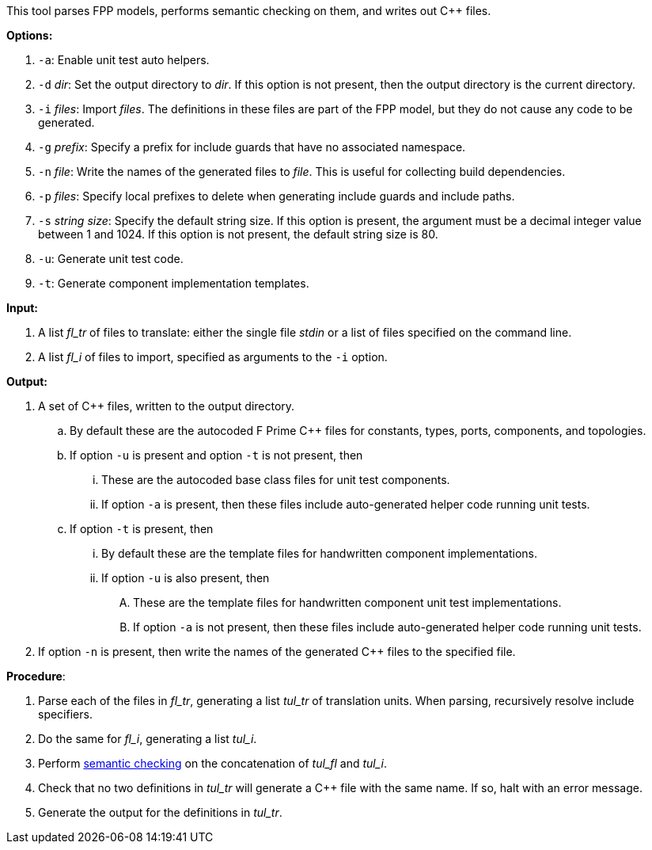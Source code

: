 This tool parses FPP models, performs semantic checking on them, and writes out 
{cpp} files.

*Options:*

. `-a`: Enable unit test auto helpers.

. `-d` _dir_: Set the output directory to _dir_.
If this option is not present, then the output directory is
the current directory.

. `-i` _files_: Import _files_.
The definitions in these files are part of the FPP model, but they do not cause 
any code to be generated.

. `-g` _prefix_: Specify a prefix for include guards that have no associated namespace.

. `-n` _file_: Write the names of the generated files to _file_.
This is useful for collecting build dependencies.

. `-p` _files_: Specify local prefixes to delete when generating include
guards and include paths.

. `-s` _string size_: Specify the default string size. 
If this option is present, the argument must be a decimal integer value between 1 and 1024.
If this option is not present, the default string size is 80.

. `-u`: Generate unit test code.

. `-t`: Generate component implementation templates.

*Input:*  

. A list _fl_tr_ of files to translate: either the single file _stdin_ or a list of 
files specified on the command line.

. A list _fl_i_ of files to import, specified as arguments to the `-i` option.

*Output:* 

. A set of {cpp} files, written to the output directory.

.. By default these are the autocoded F Prime {cpp} files for constants,
types, ports, components, and topologies.

.. If option `-u` is present and option `-t` is not present, then

... These are the autocoded base class files for unit test components.

... If option `-a` is present, then these files include auto-generated helper
code running unit tests.

.. If option `-t` is present, then

... By default these are the template files for handwritten component
implementations.

... If option `-u` is also present, then

.... These are the template files
for handwritten component unit test implementations.

.... If option `-a` is not present, then these files include auto-generated helper
code running unit tests.

. If option `-n` is present, then write the names of the generated {cpp}
files to the specified file.

*Procedure*:

. Parse each of the files in _fl_tr_, generating a list _tul_tr_ of translation units.
When parsing, recursively resolve include specifiers.

. Do the same for _fl_i_, generating a list _tul_i_.

. Perform https://github.com/nasa/fpp/wiki/Checking-Semantics[semantic checking] on 
the concatenation of _tul_fl_ and _tul_i_.

. Check that no two definitions in _tul_tr_ will generate a {cpp} file with the same name.
If so, halt with an error message.

. Generate the output for the definitions in _tul_tr_.
